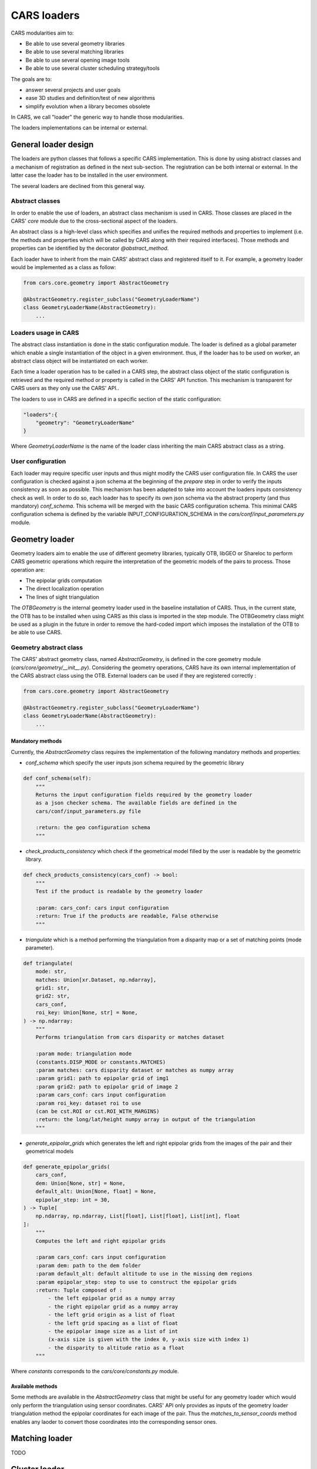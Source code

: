 ============
CARS loaders
============

CARS modularities aim to:

- Be able to use several geometry libraries
- Be able to use several matching libraries
- Be able to use several opening image tools
- Be able to use several cluster scheduling strategy/tools

The goals are to:

- answer several projects and user goals
- ease 3D studies and definition/test of new algorithms
- simplify evolution when a library becomes obsolete

In CARS, we call "loader" the generic way to handle those modularities.

The loaders implementations can be internal or external.

General loader design
=====================

The loaders are python classes that follows a specific CARS implementation. This is done by using abstract classes and a mechanism of registration as defined in the next sub-section.
The registration can be both internal or external. In the latter case the loader has to be installed in the user environment.

The several loaders are declined from this general way.

Abstract classes
----------------

In order to enable the use of loaders, an abstract class mechanism is used in CARS. Those classes are placed in the CARS' `core` module due to the cross-sectional aspect of the loaders.

An abstract class is a high-level class which specifies and unifies the required methods and properties to implement (i.e. the methods and properties which will be called by CARS along with their required interfaces).
Those methods and properties can be identified by the decorator `@abstract_method`.

Each loader have to inherit from the main CARS' abstract class and registered itself to it. For example, a geometry loader would be implemented as a class as follow:

.. code-block:: python

    from cars.core.geometry import AbstractGeometry

    @AbstractGeometry.register_subclass("GeometryLoaderName")
    class GeometryLoaderName(AbstractGeometry):
        ...


Loaders usage in CARS
---------------------

The abstract class instantiation is done in the static configuration module. The loader is defined as a global parameter which enable a single instantiation of the object in a given environment. thus, if the loader has to be used on worker, an abstract class object will be instantiated on each worker.

Each time a loader operation has to be called in a CARS step, the abstract class object of the static configuration is retrieved and the required method or property is called in the CARS' API function. This mechanism is transparent for CARS users as they only use the CARS' API..

The loaders to use in CARS are defined in a specific section of the static configuration:

.. code-block:: json

    "loaders":{
        "geometry": "GeometryLoaderName"
    }

Where `GeometryLoaderName` is the name of the loader class inheriting the main CARS abstract class as a string.

User configuration
------------------

Each loader may require specific user inputs and thus might modify the CARS user configuration file. In CARS the user configuration is checked against a json schema at the beginning of the `prepare` step in order to verify the inputs consistency as soon as possible. This mechanism has been adapted to take into account the loaders inputs consistency check as well.
In order to do so, each loader has to specify its own json schema via the abstract property (and thus mandatory) `conf_schema`. This schema will be merged with the basic CARS configuration schema. This minimal CARS configuration schema is defined by the variable INPUT_CONFIGURATION_SCHEMA in the `cars/conf/input_parameters.py` module.

Geometry loader
===============

Geometry loaders aim to enable the use of different geometry libraries, typically OTB, libGEO or Shareloc to perform CARS geometric operations which require the interpretation of the geometric models of the pairs to process.
Those operation are:

* The epipolar grids computation
* The direct localization operation
* The lines of sight triangulation

The `OTBGeometry` is the internal geometry loader used in the baseline installation of CARS. Thus, in the current state, the OTB has to be installed when using CARS as this class is imported in the step module. The OTBGeometry class might be used as a plugin in the future in order to remove the hard-coded import which imposes the installation of the OTB to be able to use CARS.

Geometry abstract class
-----------------------

The CARS' abstract geometry class, named `AbstractGeometry`, is defined in the core geometry module  (`cars/core/geometry/__init__.py`).
Considering the geometry operations, CARS have its own internal implementation of the CARS abstract class using the OTB. External loaders can be used if they are registered correctly :

.. code-block:: python

    from cars.core.geometry import AbstractGeometry

    @AbstractGeometry.register_subclass("GeometryLoaderName")
    class GeometryLoaderName(AbstractGeometry):
        ...

Mandatory methods
^^^^^^^^^^^^^^^^^
Currently, the `AbstractGeometry` class requires the implementation of the following mandatory methods and properties:

* `conf_schema` which specify the user inputs json schema required by the geometric library

.. code-block:: python

    def conf_schema(self):
        """
        Returns the input configuration fields required by the geometry loader
        as a json checker schema. The available fields are defined in the
        cars/conf/input_parameters.py file

        :return: the geo configuration schema
        """

* `check_products_consistency` which check if the geometrical model filled by the user is readable by the geometric library.

.. code-block:: python

    def check_products_consistency(cars_conf) -> bool:
        """
        Test if the product is readable by the geometry loader

        :param: cars_conf: cars input configuration
        :return: True if the products are readable, False otherwise
        """

* `triangulate` which is a method performing the triangulation from a disparity map or a set of matching points (mode parameter).

.. code-block:: python

    def triangulate(
        mode: str,
        matches: Union[xr.Dataset, np.ndarray],
        grid1: str,
        grid2: str,
        cars_conf,
        roi_key: Union[None, str] = None,
    ) -> np.ndarray:
        """
        Performs triangulation from cars disparity or matches dataset

        :param mode: triangulation mode
        (constants.DISP_MODE or constants.MATCHES)
        :param matches: cars disparity dataset or matches as numpy array
        :param grid1: path to epipolar grid of img1
        :param grid2: path to epipolar grid of image 2
        :param cars_conf: cars input configuration
        :param roi_key: dataset roi to use
        (can be cst.ROI or cst.ROI_WITH_MARGINS)
        :return: the long/lat/height numpy array in output of the triangulation
        """

* `generate_epipolar_grids` which generates the left and right epipolar grids from the images of the pair and their geometrical models

.. code-block:: python

    def generate_epipolar_grids(
        cars_conf,
        dem: Union[None, str] = None,
        default_alt: Union[None, float] = None,
        epipolar_step: int = 30,
    ) -> Tuple[
        np.ndarray, np.ndarray, List[float], List[float], List[int], float
    ]:
        """
        Computes the left and right epipolar grids

        :param cars_conf: cars input configuration
        :param dem: path to the dem folder
        :param default_alt: default altitude to use in the missing dem regions
        :param epipolar_step: step to use to construct the epipolar grids
        :return: Tuple composed of :
            - the left epipolar grid as a numpy array
            - the right epipolar grid as a numpy array
            - the left grid origin as a list of float
            - the left grid spacing as a list of float
            - the epipolar image size as a list of int
            (x-axis size is given with the index 0, y-axis size with index 1)
            - the disparity to altitude ratio as a float
        """

Where `constants` corresponds to the `cars/core/constants.py` module.

Available methods
^^^^^^^^^^^^^^^^^

Some methods are available in the `AbstractGeometry` class that might be useful for any geometry loader which would only perform the triangulation using sensor coordinates.
CARS' API only provides as inputs of the geometry loader triangulation method the epipolar coordinates for each image of the pair. Thus the `matches_to_sensor_coords` method enables any laoder to convert those coordinates into the corresponding sensor ones.

Matching loader
===============

TODO

Cluster loader
==============

TODO
